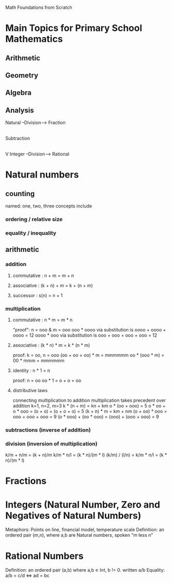 Math Foundations from Scratch

* Main Topics for Primary School Mathematics
** Arithmetic
** Geometry
** Algebra
** Analysis

Natural --Division--> Fraction
   |
 Subtraction
   |
   V
 Integer --Division--> Rational


* Natural numbers
** counting
named: one, two, three
concepts include
*** ordering / relative size
*** equality / inequality
** arithmetic
*** addition
**** commutative : n + m = m + n
**** associative : (k + n) + m = k + (n + m)
**** successor   : s(n) = n + 1
*** multiplication
**** commutative : n * m = m * n
"proof": n = ooo & m = ooo
ooo * oooo via substitution is oooo + oooo + oooo = 12
oooo * ooo via substitution is ooo + ooo + ooo + ooo = 12

**** associative : (k * n) * m = k * (n * m)
proof: k = oo, n = ooo
(oo + oo + oo) * m = mmmmmm
oo * (ooo * m) = 00 * mmm = mmmmmm
**** identity    : n * 1 = n
proof: n = oo
oo * 1 = o + o = oo
**** distributive laws
connecting multiplication to addition
multiplication takes precedent over addition
k=1, n=2, m=3
k * (n + m) = kn + km
o * (oo + ooo) = 5
o * oo + o * ooo = (o + o) + (o + o + o) = 5 
(k + n) * m = km + nm
(o + oo) * ooo = ooo + ooo + ooo = 9
(o * ooo) + (oo * ooo) = (ooo) + (ooo + ooo) = 9
*** subtractions (inverse of addition)
*** division (inversion of multiplication)
k/m + n/m = (k + n)/m
k/m * n/l = (k * n)/(m * l)
(k/m) / (l/n) = k/m * n/l = (k * n)/(m * l)
* Fractions
* Integers (Natural Number, Zero and Negatives of Natural Numbers)
Metaphors: Points on line, financial model, temperature scale
Definition: an ordered pair (m,n), where a,b are Natural numbers, spoken "m less n" 
* Rational Numbers
Definition: an ordered pair (a,b) where a,b ∊ Int, b != 0.  written a/b
Equality: a/b = c/d <=> ad = bc

